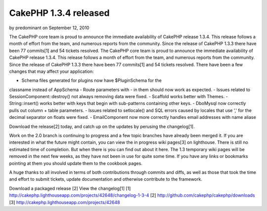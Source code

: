 CakePHP 1.3.4 released
======================

by predominant on September 12, 2010

The CakePHP core team is proud to announce the immediate availability
of CakePHP release 1.3.4. This release follows a month of effort from
the team, and numerous reports from the community. Since the release
of CakePHP 1.3.3 there have been 77 commits[1] and 54 tickets
resolved.
The CakePHP core team is proud to announce the immediate availability
of CakePHP release 1.3.4. This release follows a month of effort from
the team, and numerous reports from the community. Since the release
of CakePHP 1.3.3 there have been 77 commits[1] and 54 tickets
resolved. There have been a few changes that may affect your
application:

- Schema files generated for plugins now have $PluginSchema for the
classname instead of AppSchema
- Route parameters with - in them should now work as expected.
- Issues related to SessionComponent::destroy() not always removing
data were fixed.
- Scaffold works better with Themes.
- String::insert() works better with keys that begin with sub-patterns
containing other keys.
- DboMysql now correctly pulls out column + table parameters.
- Issues related to setlocale() and SQL errors caused by locales that
use ',' for the decimal separator on floats were fixed.
- EmailComponent now more correctly handles email addresses with name
aliase

Download the release[2] today, and catch up on the updates by perusing
the changelog[1].

Work on the 2.0 branch is continuing to progress and a few topic
branches have already been merged it. If you are interested in what
the future might contain, you can view the in progress wiki pages[3]
on lighthouse. There is still no estimated time of completion. But
when there is you can find out about it here. The 1.3 temporary wiki
pages will be removed in the next few weeks, as they have not been in
use for quite some time. If you have any links or bookmarks pointing
at them you should update them to the cookbook pages.

A huge thanks to all involved in terms of both contributions through
commits and diffs, as well as those that took the time and effort to
submit tickets, update documentation and otherwise contribute to the
framework.

Download a packaged release [2]
View the changelog[1]
[1] `http://cakephp.lighthouseapp.com/projects/42648/changelog-1-3-4`_
[2] `http://github.com/cakephp/cakephp/downloads`_
[3] `http://cakephp.lighthouseapp.com/projects/42648`_

.. _http://cakephp.lighthouseapp.com/projects/42648: http://cakephp.lighthouseapp.com/projects/42648
.. _http://cakephp.lighthouseapp.com/projects/42648/changelog-1-3-4: http://cakephp.lighthouseapp.com/projects/42648/changelog-1-3-4
.. _http://github.com/cakephp/cakephp/downloads: http://github.com/cakephp/cakephp/downloads
.. meta::
    :title: CakePHP 1.3.4 released
    :description: CakePHP Article related to release cakephp,News
    :keywords: release cakephp,News
    :copyright: Copyright 2010 predominant
    :category: news

